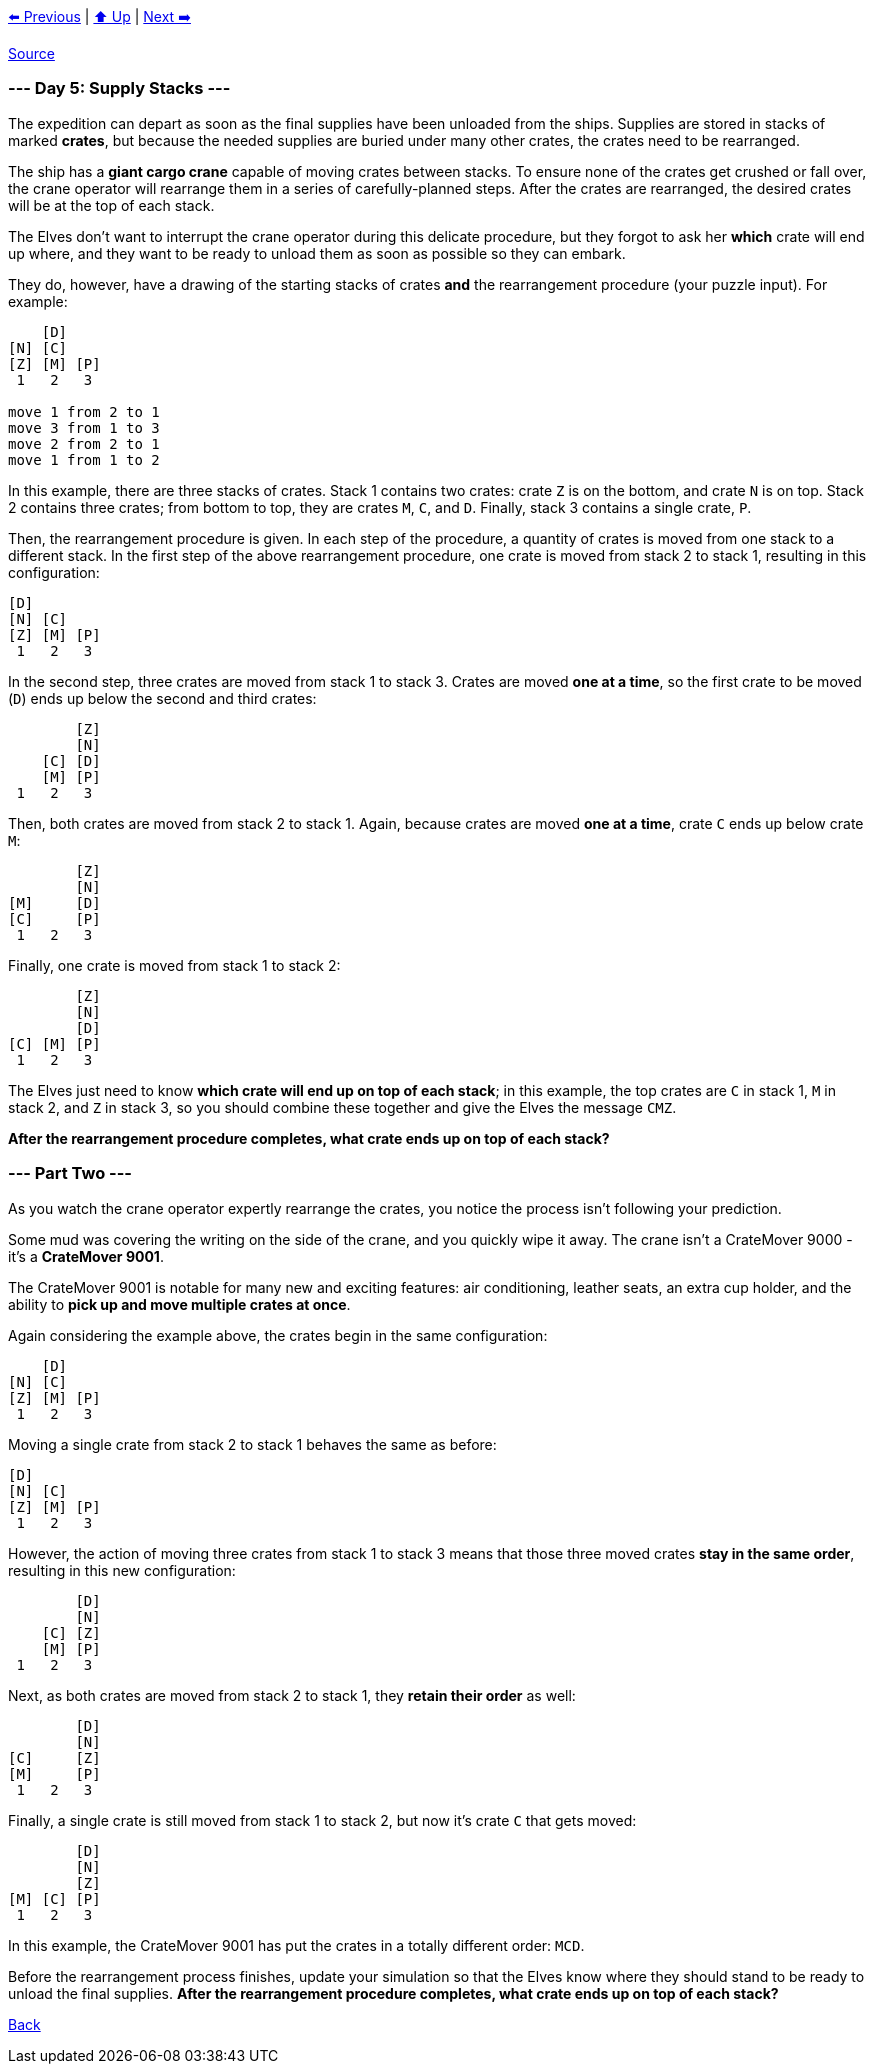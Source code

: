 xref:../day-04/README.adoc[⬅️ Previous]
|
xref:../README.adoc#calendar[⬆️ Up]
|
xref:../day-06/README.adoc[Next ➡️]

https://adventofcode.com/2022/day/5[Source]

=== --- Day 5: Supply Stacks ---

The expedition can depart as soon as the final supplies have been unloaded from the ships. Supplies are stored in stacks of marked *crates*, but because the needed supplies are buried under many other crates, the crates need to be rearranged.

The ship has a *giant cargo crane* capable of moving crates between stacks. To ensure none of the crates get crushed or fall over, the crane operator will rearrange them in a series of carefully-planned steps. After the crates are rearranged, the desired crates will be at the top of each stack.

The Elves don't want to interrupt the crane operator during this delicate procedure, but they forgot to ask her *which* crate will end up where, and they want to be ready to unload them as soon as possible so they can embark.

They do, however, have a drawing of the starting stacks of crates *and* the rearrangement procedure (your puzzle input). For example:

----
    [D]    
[N] [C]    
[Z] [M] [P]
 1   2   3

move 1 from 2 to 1
move 3 from 1 to 3
move 2 from 2 to 1
move 1 from 1 to 2
----

In this example, there are three stacks of crates. Stack 1 contains two crates: crate `Z` is on the bottom, and crate `N` is on top. Stack 2 contains three crates; from bottom to top, they are crates `M`, `C`, and `D`. Finally, stack 3 contains a single crate, `P`.

Then, the rearrangement procedure is given. In each step of the procedure, a quantity of crates is moved from one stack to a different stack. In the first step of the above rearrangement procedure, one crate is moved from stack 2 to stack 1, resulting in this configuration:

----
[D]        
[N] [C]    
[Z] [M] [P]
 1   2   3
----

In the second step, three crates are moved from stack 1 to stack 3. Crates are moved *one at a time*, so the first crate to be moved (`D`) ends up below the second and third crates:

----
        [Z]
        [N]
    [C] [D]
    [M] [P]
 1   2   3
----

Then, both crates are moved from stack 2 to stack 1. Again, because crates are moved *one at a time*, crate `C` ends up below crate `M`:

----
        [Z]
        [N]
[M]     [D]
[C]     [P]
 1   2   3
----

Finally, one crate is moved from stack 1 to stack 2:

----
        [Z]
        [N]
        [D]
[C] [M] [P]
 1   2   3
----

The Elves just need to know *which crate will end up on top of each stack*; in this example, the top crates are `C` in stack 1, `M` in stack 2, and `Z` in stack 3, so you should combine these together and give the Elves the message `CMZ`.

*After the rearrangement procedure completes, what crate ends up on top of each stack?*

=== --- Part Two ---

As you watch the crane operator expertly rearrange the crates, you notice the process isn't following your prediction.

Some mud was covering the writing on the side of the crane, and you quickly wipe it away. The crane isn't a CrateMover 9000 - it's a *CrateMover 9001*.

The CrateMover 9001 is notable for many new and exciting features: air conditioning, leather seats, an extra cup holder, and the ability to *pick up and move multiple crates at once*.

Again considering the example above, the crates begin in the same configuration:

----
    [D]    
[N] [C]    
[Z] [M] [P]
 1   2   3
----

Moving a single crate from stack 2 to stack 1 behaves the same as before:

----
[D]        
[N] [C]    
[Z] [M] [P]
 1   2   3
----

However, the action of moving three crates from stack 1 to stack 3 means that those three moved crates *stay in the same order*, resulting in this new configuration:

----
        [D]
        [N]
    [C] [Z]
    [M] [P]
 1   2   3
----

Next, as both crates are moved from stack 2 to stack 1, they *retain their order* as well:

----
        [D]
        [N]
[C]     [Z]
[M]     [P]
 1   2   3
----

Finally, a single crate is still moved from stack 1 to stack 2, but now it's crate `C` that gets moved:

----
        [D]
        [N]
        [Z]
[M] [C] [P]
 1   2   3
----

In this example, the CrateMover 9001 has put the crates in a totally different order: `MCD`.

Before the rearrangement process finishes, update your simulation so that the Elves know where they should stand to be ready to unload the final supplies. *After the rearrangement procedure completes, what crate ends up on top of each stack?*

link:../README.adoc[Back]